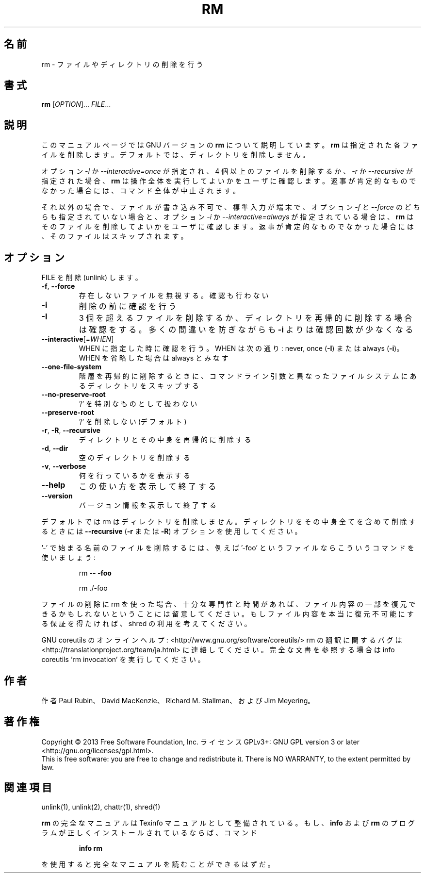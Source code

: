 .\" DO NOT MODIFY THIS FILE!  It was generated by help2man 1.43.3.
.TH RM "1" "2014年5月" "GNU coreutils" "ユーザーコマンド"
.SH 名前
rm \- ファイルやディレクトリの削除を行う
.SH 書式
.B rm
[\fIOPTION\fR]... \fIFILE\fR...
.SH 説明
このマニュアルページでは GNU バージョンの \fBrm\fP について説明しています。
\fBrm\fP は指定された各ファイルを削除します。
デフォルトでは、ディレクトリを削除しません。
.P
オプション \fI\-I\fP か \fI\-\-interactive\=once\fP が指定され、
4 個以上のファイルを削除するか、\fI\-r\fP か \fI\-\-recursive\fP が指定された場合、
\fBrm\fP は操作全体を実行してよいかをユーザに確認します。
返事が肯定的なものでなかった場合には、コマンド全体が中止されます。
.P
それ以外の場合で、ファイルが書き込み不可で、標準入力が端末で、
オプション \fI\-f\fP と \fI\-\-force\fP のどちらも指定されていない場合と、
オプション \fI\-i\fP か \fI\-\-interactive\=always\fP が指定されている場合は、
\fBrm\fP はそのファイルを削除してよいかをユーザに確認します。
返事が肯定的なものでなかった場合には、そのファイルはスキップされます。
.SH オプション
.PP
FILE を削除 (unlink) します。
.TP
\fB\-f\fR, \fB\-\-force\fR
存在しないファイルを無視する。確認も行わない
.TP
\fB\-i\fR
削除の前に確認を行う
.TP
\fB\-I\fR
3 個を超えるファイルを削除するか、ディレクトリを再帰的に
削除する場合は確認をする。多くの間違いを防ぎながらも
\fB\-i\fR よりは確認回数が少なくなる
.TP
\fB\-\-interactive\fR[=\fIWHEN\fR]
WHEN に指定した時に確認を行う。WHEN は次の通り:
never, once (\fB\-I\fR) または  always (\fB\-i\fR)。WHEN を省略した
場合は always とみなす
.TP
\fB\-\-one\-file\-system\fR
階層を再帰的に削除するときに、コマンドライン引数と
異なったファイルシステムにあるディレクトリをス
キップする
.TP
\fB\-\-no\-preserve\-root\fR
\&'/' を特別なものとして扱わない
.TP
\fB\-\-preserve\-root\fR
\&'/' を削除しない (デフォルト)
.TP
\fB\-r\fR, \fB\-R\fR, \fB\-\-recursive\fR
ディレクトリとその中身を再帰的に削除する
.TP
\fB\-d\fR, \fB\-\-dir\fR
空のディレクトリを削除する
.TP
\fB\-v\fR, \fB\-\-verbose\fR
何を行っているかを表示する
.TP
\fB\-\-help\fR
この使い方を表示して終了する
.TP
\fB\-\-version\fR
バージョン情報を表示して終了する
.PP
デフォルトでは rm はディレクトリを削除しません。ディレクトリをその中身全てを
含めて削除するときには \fB\-\-recursive\fR (\fB\-r\fR または \fB\-R\fR) オプションを使用してください。
.PP
\&'\-' で始まる名前のファイルを削除するには、例えば '\-foo' というファイルなら
こういうコマンドを使いましょう:
.IP
rm \fB\-\-\fR \fB\-foo\fR
.IP
rm ./\-foo
.PP
ファイルの削除に rm を使った場合、十分な専門性と時間があれば、ファイル内容
の一部を復元できるかもしれないということには留意してください。もしファイル
内容を本当に復元不可能にする保証を得たければ、shred の利用を考えてください。
.PP
GNU coreutils のオンラインヘルプ: <http://www.gnu.org/software/coreutils/>
rm の翻訳に関するバグは <http://translationproject.org/team/ja.html> に連絡してください。
完全な文書を参照する場合は info coreutils 'rm invocation' を実行してください。
.SH 作者
作者 Paul Rubin、 David MacKenzie、 Richard M. Stallman、
および Jim Meyering。
.SH 著作権
Copyright \(co 2013 Free Software Foundation, Inc.
ライセンス GPLv3+: GNU GPL version 3 or later <http://gnu.org/licenses/gpl.html>.
.br
This is free software: you are free to change and redistribute it.
There is NO WARRANTY, to the extent permitted by law.
.SH 関連項目
unlink(1), unlink(2), chattr(1), shred(1)
.PP
.B rm
の完全なマニュアルは Texinfo マニュアルとして整備されている。もし、
.B info
および
.B rm
のプログラムが正しくインストールされているならば、コマンド
.IP
.B info rm
.PP
を使用すると完全なマニュアルを読むことができるはずだ。
